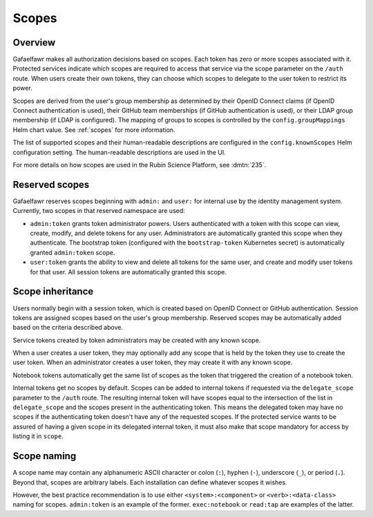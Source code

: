 ######
Scopes
######

Overview
========

Gafaelfawr makes all authorization decisions based on scopes.
Each token has zero or more scopes associated with it.
Protected services indicate which scopes are required to access that service via the scope parameter on the ``/auth`` route.
When users create their own tokens, they can choose which scopes to delegate to the user token to restrict its power.

Scopes are derived from the user's group membership as determined by their OpenID Connect claims (if OpenID Connect authentication is used), their GitHub team memberships (if GitHub authentication is used), or their LDAP group membership (if LDAP is configured).
The mapping of groups to scopes is controlled by the ``config.groupMappings`` Helm chart value.
See :ref:`scopes` for more information.

The list of supported scopes and their human-readable descriptions are configured in the ``config.knownScopes`` Helm configuration setting.
The human-readable descriptions are used in the UI.

For more details on how scopes are used in the Rubin Science Platform, see :dmtn:`235`.

Reserved scopes
===============

Gafaelfawr reserves scopes beginning with ``admin:`` and ``user:`` for internal use by the identity management system.
Currently, two scopes in that reserved namespace are used:

* ``admin:token`` grants token administrator powers.
  Users authenticated with a token with this scope can view, create, modify, and delete tokens for any user.
  Administrators are automatically granted this scope when they authenticate.
  The bootstrap token (configured with the ``bootstrap-token`` Kubernetes secret) is automatically granted ``admin:token`` scope.
* ``user:token`` grants the ability to view and delete all tokens for the same user, and create and modify user tokens for that user.
  All session tokens are automatically granted this scope.

Scope inheritance
=================

Users normally begin with a session token, which is created based on OpenID Connect or GitHub authentication.
Session tokens are assigned scopes based on the user's group membership.
Reserved scopes may be automatically added based on the criteria described above.

Service tokens created by token administrators may be created with any known scope.

When a user creates a user token, they may optionally add any scope that is held by the token they use to create the user token.
When an administrator creates a user token, they may create it with any known scope.

Notebook tokens automatically get the same list of scopes as the token that triggered the creation of a notebook token.

Internal tokens get no scopes by default.
Scopes can be added to internal tokens if requested via the ``delegate_scope`` parameter to the ``/auth`` route.
The resulting internal token will have scopes equal to the intersection of the list in ``delegate_scope`` and the scopes present in the authenticating token.
This means the delegated token may have no scopes if the authenticating token doesn't have any of the requested scopes.
If the protected service wants to be assured of having a given scope in its delegated internal token, it must also make that scope mandatory for access by listing it in ``scope``.

Scope naming
============

A scope name may contain any alphanumeric ASCII character or colon (``:``), hyphen (``-``), underscore (``_``), or period (``.``).
Beyond that, scopes are arbitrary labels.
Each installation can define whatever scopes it wishes.

However, the best practice recommendation is to use either ``<system>:<component>`` or ``<verb>:<data-class>`` naming for scopes.
``admin:token`` is an example of the former.
``exec:notebook`` or ``read:tap`` are examples of the latter.
